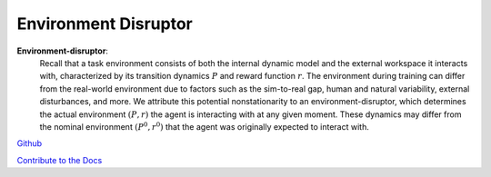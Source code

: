 .. Robust Gymnasium documentation master file, created by
   sphinx-quickstart on Thu Nov 14 19:51:51 2024.
   You can adapt this file completely to your liking, but it should at least
   link back this repository and cite this work.

Environment Disruptor
--------------------------------

**Environment-disruptor**: 
    Recall that a task environment consists of both the internal dynamic model and the external workspace it interacts with, characterized by its transition dynamics :math:`P` and reward function :math:`r`. 
    The environment during training can differ from the real-world environment due to factors such as the sim-to-real gap, human and natural variability, external disturbances, and more. 
    We attribute this potential nonstationarity to an environment-disruptor, which determines the actual environment :math:`(P, r)` the agent is interacting with at any given moment. 
    These dynamics may differ from the nominal environment :math:`(P^0, r^0)` that the agent was originally expected to interact with.


`Github <https://github.com/SafeRL-Lab/Robust-Gymnasium>`__

`Contribute to the Docs <https://github.com/PKU-Alignment/safety-gymnasium/blob/main/CONTRIBUTING.md>`__